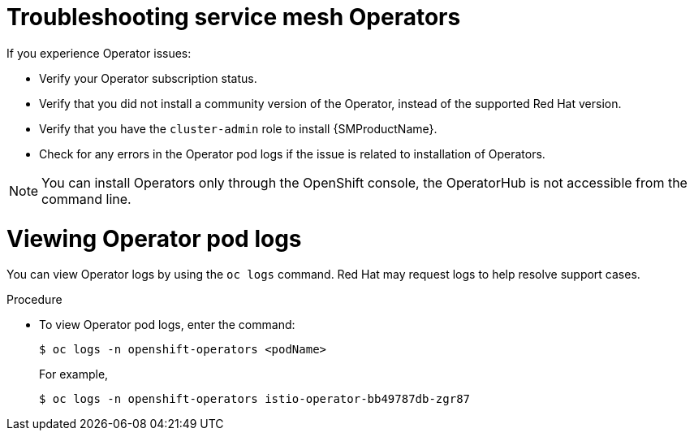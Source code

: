 // Module included in the following assemblies:
// * service_mesh/v2x/-ossm-troubleshooting-istio.adoc

:_mod-docs-content-type: PROCEDURE
[id="ossm-troubleshooting-operators_{context}"]
= Troubleshooting service mesh Operators

If you experience Operator issues:

* Verify your Operator subscription status.
* Verify that you did not install a community version of the Operator, instead of the supported Red Hat version.
* Verify that you have the `cluster-admin` role to install {SMProductName}.
* Check for any errors in the Operator pod logs if the issue is related to installation of Operators.

[NOTE]
====
You can install Operators only through the OpenShift console, the OperatorHub is not accessible from the command line.
====

= Viewing Operator pod logs

You can view Operator logs by using the `oc logs` command. Red Hat may request logs to help resolve support cases.

.Procedure

* To view Operator pod logs, enter the command:
+
[source,terminal]
----
$ oc logs -n openshift-operators <podName>
----
+
For example,
+
[source,terminal]
----
$ oc logs -n openshift-operators istio-operator-bb49787db-zgr87
----

//If your pod fails to start, you may need to use the `--previous` option to see the logs of the last attempt.
